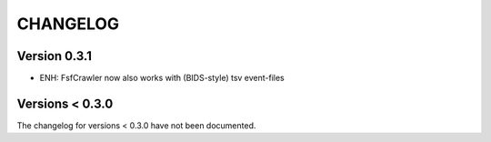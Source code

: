 CHANGELOG
=========

Version 0.3.1
-------------
- ENH: FsfCrawler now also works with (BIDS-style) tsv event-files


Versions < 0.3.0
----------------
The changelog for versions < 0.3.0 have not been documented.